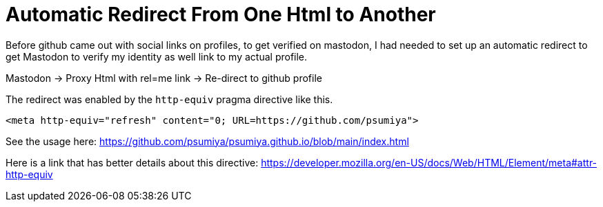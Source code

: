 = Automatic Redirect From One Html to Another

Before github came out with social links on profiles, to get verified on mastodon, I had needed to set up an automatic redirect to get Mastodon to verify my identity as well link to my actual profile.

Mastodon -> Proxy Html with rel=me link -> Re-direct to github profile

The redirect was enabled by the `http-equiv` pragma directive like this.

```
<meta http-equiv="refresh" content="0; URL=https://github.com/psumiya">
```

See the usage here: https://github.com/psumiya/psumiya.github.io/blob/main/index.html

Here is a link that has better details about this directive: https://developer.mozilla.org/en-US/docs/Web/HTML/Element/meta#attr-http-equiv